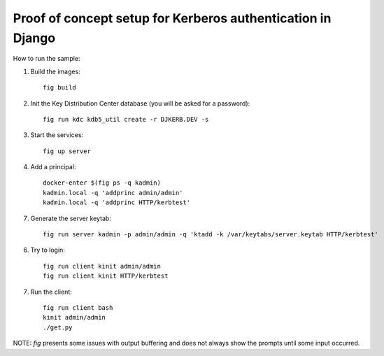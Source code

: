 Proof of concept setup for Kerberos authentication in Django
============================================================

How to run the sample:

1. Build the images::

     fig build

2. Init the Key Distribution Center database (you will be asked for a password)::

     fig run kdc kdb5_util create -r DJKERB.DEV -s

3. Start the services::

     fig up server

4. Add a principal::

     docker-enter $(fig ps -q kadmin)
     kadmin.local -q 'addprinc admin/admin'
     kadmin.local -q 'addprinc HTTP/kerbtest'

7. Generate the server keytab::

     fig run server kadmin -p admin/admin -q 'ktadd -k /var/keytabs/server.keytab HTTP/kerbtest'

6. Try to login::

     fig run client kinit admin/admin
     fig run client kinit HTTP/kerbtest

7. Run the client::

     fig run client bash
     kinit admin/admin
     ./get.py


NOTE: `fig` presents some issues with output buffering and does not always show
the prompts until some input occurred.
